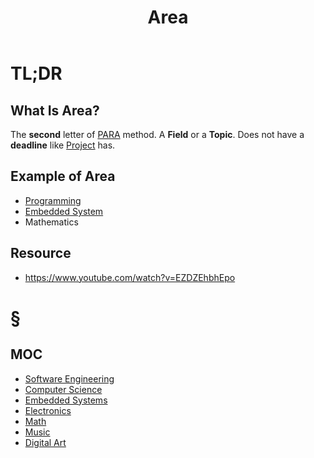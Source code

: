 #+TITLE: Area
#+STARTUP: overview
#+roam_tags: concept
#+DESCRIPTON: Areas that I'm interested in

* TL;DR
** What Is Area?
The *second* letter of [[file:PARA.org][PARA]] method. A *Field* or a *Topic*. Does not have a *deadline* like [[file:project.org][Project]] has.

** Example of Area
- [[file:20210530225718-concept.org][Programming]]
- [[file:20210531211804-concept.org][Embedded System]]
- Mathematics
** Resource
+ https://www.youtube.com/watch?v=EZDZEhbhEpo
* §
** MOC
:PROPERTIES:
:ID:       ee4d41a4-f721-4fb2-a6dd-694fb4d1d64e
:END:
- [[file:Software-Engineering.org][Software Engineering]]
- [[file:20210530193438-concept.org][Computer Science]]
- [[file:20210531211804-concept.org][Embedded Systems]]
- [[file:Electronics.org][Electronics]]
- [[file:20210601012409-concept.org][Math]]
- [[file:Music.org][Music]]
- [[file:20210531214510-concept.org][Digital Art]]
